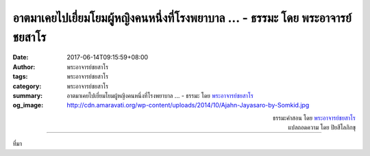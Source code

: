 อาตมาเคยไปเยี่ยมโยมผู้หญิงคนหนึ่งที่โรงพยาบาล ... - ธรรมะ โดย พระอาจารย์ชยสาโร
#########################################################################

:date: 2017-06-14T09:15:59+08:00
:author: พระอาจารย์ชยสาโร
:tags: พระอาจารย์ชยสาโร
:category: พระอาจารย์ชยสาโร
:summary: อาตมาเคยไปเยี่ยมโยมผู้หญิงคนหนึ่งที่โรงพยาบาล ...
          - ธรรมะ โดย `พระอาจารย์ชยสาโร`_
:og_image: http://cdn.amaravati.org/wp-content/uploads/2014/10/Ajahn-Jayasaro-by-Somkid.jpg


.. raw:: html

  <p>อาตมาเคยไปเยี่ยมโยมผู้หญิงคนหนึ่งที่โรงพยาบาล  เธอป่วยเป็นมะเร็งและมีเวลาเหลือเพียงไม่กี่วัน  เธอซูบผอมจนหนังแทบติดกระดูกแต่ท้องบวมโตเหมือนผู้หญิงท้องแก่  ไม่มีใครในครอบครัวยอมรับความตายที่กำลังจะมาถึงได้  ไม่มีใครเอ่ยคำว่า &#39;มะเร็ง&#39; ให้ได้ยิน  ตัวผู้ป่วยเองก็พูดว่าถ้าหาย อยากจะบวชเป็นแม่ชีสักระยะหนึ่ง</p><p> อาตมาไม่ได้รับนิมนต์ให้ไปพูดอะไรตรงๆ แต่ก็ไม่อาจสนับสนุนการเล่นละครเช่นกัน  อาตมาบอกโยมผู้หญิงที่ใกล้เสียชีวิตคนนี้ว่า ผู้ป่วยทุกคนย่อมอยากจะหายเป็นธรรมดา  แต่พระพุทธองค์ทรงเตือนไม่ให้เราประมาท  ผู้มีปัญญาย่อมไม่ปักใจในสิ่งที่ต้องการสถานเดียว  แต่รู้จักเตรียมใจยอมรับผลที่อาจจะเกิดขึ้นในทุกรูปแบบ ทั้งในแบบที่ตนปรารถนาและหวั่นเกรง  ถ้าหายเป็นปกติได้ก็น่ายินดียิ่ง  แต่การมีสติปัญญาหมายถึงการเตรียมพร้อมต่อทุกสิ่งที่จะเกิดขึ้น ไม่ว่าจะเป็นอะไรก็ตาม  จะทำอย่างนี้ได้ เราต้องฝึกใจให้สงบด้วยการเจริญสมาธิ</p>

.. container:: align-right

  | ธรรมะคำสอน โดย `พระอาจารย์ชยสาโร`_
  | แปลถอดความ โดย ปิยสีโลภิกขุ

.. image:: https://scontent-tpe1-1.xx.fbcdn.net/v/t31.0-8/19055739_1232401306868553_1528567478377026361_o.jpg?oh=dae9eef7d9ebb93e064920dfd98e64f8&oe=59D36A8A
   :align: center
   :alt: อาตมาเคยไปเยี่ยมโยมผู้หญิงคนหนึ่งที่โรงพยาบาล

----

ที่มา

.. raw:: html

  <iframe src="https://www.facebook.com/plugins/post.php?href=https%3A%2F%2Fwww.facebook.com%2Fjayasaro.panyaprateep.org%2Fposts%2F1232401306868553" width="auto" height="571" style="border:none;overflow:hidden" scrolling="no" frameborder="0" allowTransparency="true"></iframe>

.. _พระอาจารย์ชยสาโร: https://th.wikipedia.org/wiki/พระฌอน_ชยสาโร
